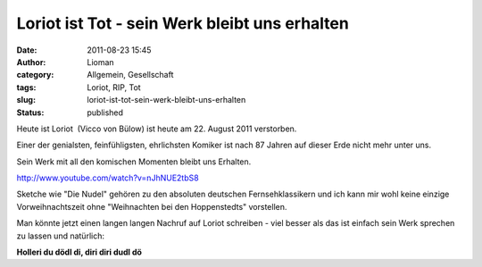 Loriot ist Tot - sein Werk bleibt uns erhalten
##############################################
:date: 2011-08-23 15:45
:author: Lioman
:category: Allgemein, Gesellschaft
:tags: Loriot, RIP, Tot
:slug: loriot-ist-tot-sein-werk-bleibt-uns-erhalten
:status: published

Heute ist Loriot  (Vicco von Bülow) ist heute am 22. August 2011
verstorben.

Einer der genialsten, feinfühligsten, ehrlichsten Komiker ist nach 87
Jahren auf dieser Erde nicht mehr unter uns.

Sein Werk mit all den komischen Momenten bleibt uns Erhalten.

http://www.youtube.com/watch?v=nJhNUE2tbS8

Sketche wie "Die Nudel" gehören zu den absoluten deutschen
Fernsehklassikern und ich kann mir wohl keine einzige Vorweihnachtszeit
ohne "Weihnachten bei den Hoppenstedts" vorstellen.

Man könnte jetzt einen langen langen Nachruf auf Loriot schreiben - viel
besser als das ist einfach sein Werk sprechen zu lassen und natürlich:

**Holleri du dödl di, diri diri dudl dö**
